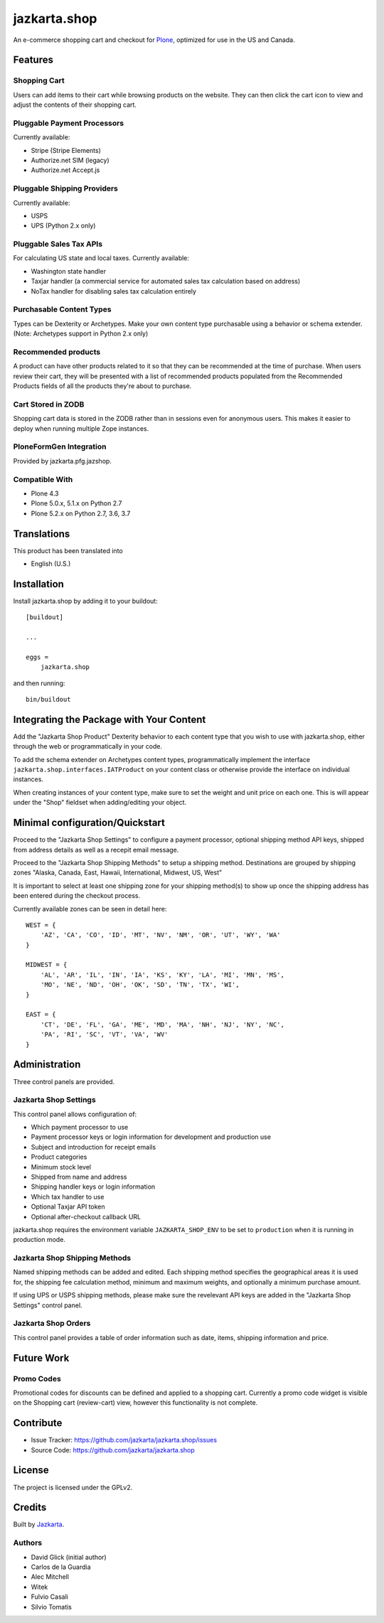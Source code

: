 =============
jazkarta.shop
=============

An e-commerce shopping cart and checkout for `Plone <http://plone.com>`_, optimized for use in the US and Canada.

Features
========

Shopping Cart
-------------

Users can add items to their cart while browsing products on the website. They can then click the cart icon to view 
and adjust the contents of their shopping cart.

Pluggable Payment Processors
----------------------------

Currently available:

- Stripe (Stripe Elements)
- Authorize.net SIM (legacy)
- Authorize.net Accept.js

Pluggable Shipping Providers
----------------------------

Currently available:

- USPS 
- UPS (Python 2.x only)

Pluggable Sales Tax APIs
------------------------

For calculating US state and local taxes. Currently available:

- Washington state handler
- Taxjar handler (a commercial service for automated sales tax calculation based on address) 
- NoTax handler for disabling sales tax calculation entirely

Purchasable Content Types
-------------------------

Types can be Dexterity or Archetypes. Make your own content type purchasable using a behavior or schema extender.
(Note: Archetypes support in Python 2.x only)

Recommended products
--------------------

A product can have other products related to it so that they can be recommended at the time of purchase. When users review their cart, they will be presented with a list of recommended products populated from the Recommended Products fields of all the products they're about to purchase.

Cart Stored in ZODB
------------------------

Shopping cart data is stored in the ZODB rather than in sessions even for anonymous users. This makes it easier to deploy when running multiple Zope instances.

PloneFormGen Integration
------------------------

Provided by jazkarta.pfg.jazshop.
  
Compatible With
---------------

- Plone 4.3
- Plone 5.0.x, 5.1.x on Python 2.7
- Plone 5.2.x on Python 2.7, 3.6, 3.7

Translations
============

This product has been translated into

- English (U.S.)

Installation
============

Install jazkarta.shop by adding it to your buildout::

    [buildout]
    
    ...
    
    eggs =
        jazkarta.shop


and then running::

    bin/buildout

Integrating the Package with Your Content
=========================================

Add the "Jazkarta Shop Product" Dexterity behavior to each content type that you wish to use with jazkarta.shop,
either through the web or programmatically in your code. 

To add the schema extender on Archetypes content types,  programmatically implement the 
interface ``jazkarta.shop.interfaces.IATProduct`` on your content class or otherwise provide the interface 
on individual instances.

When creating instances of your content type, make sure to set the weight and unit price on each one. 
This is will appear under the "Shop" fieldset when adding/editing your object.

Minimal configuration/Quickstart
================================

Proceed to the "Jazkarta Shop Settings" to configure a payment processor, optional shipping method API keys, 
shipped from address details as well as a recepit email message.

Proceed to the "Jazkarta Shop Shipping Methods" to setup a shipping method.
Destinations are grouped by shipping zones
"Alaska, Canada, East, Hawaii, International, Midwest, US, West"

It is important to select at least one shipping zone for your shipping method(s) to show up once the 
shipping address has been entered during the checkout process.

Currently available zones can be seen in detail here::

    WEST = {
        'AZ', 'CA', 'CO', 'ID', 'MT', 'NV', 'NM', 'OR', 'UT', 'WY', 'WA'
    }

    MIDWEST = {
        'AL', 'AR', 'IL', 'IN', 'IA', 'KS', 'KY', 'LA', 'MI', 'MN', 'MS',
        'MO', 'NE', 'ND', 'OH', 'OK', 'SD', 'TN', 'TX', 'WI',
    }

    EAST = {
        'CT', 'DE', 'FL', 'GA', 'ME', 'MD', 'MA', 'NH', 'NJ', 'NY', 'NC',
        'PA', 'RI', 'SC', 'VT', 'VA', 'WV'
    }

Administration
==============

Three control panels are provided.

Jazkarta Shop Settings
----------------------

This control panel allows configuration of:

- Which payment processor to use
- Payment processor keys or login information for development and production use
- Subject and introduction for receipt emails
- Product categories
- Minimum stock level
- Shipped from name and address
- Shipping handler keys or login information
- Which tax handler to use
- Optional Taxjar API token
- Optional after-checkout callback URL

jazkarta.shop requires the environment variable ``JAZKARTA_SHOP_ENV`` to be set to ``production`` when it is running in production mode.

Jazkarta Shop Shipping Methods
------------------------------

Named shipping methods can be added and edited. Each shipping method specifies the geographical areas it is used for, the shipping fee calculation method, minimum and maximum weights, and optionally a minimum purchase amount.

If using UPS or USPS shipping methods, please make sure the revelevant API keys are added in the "Jazkarta Shop Settings" control panel.

Jazkarta Shop Orders
--------------------

This control panel provides a table of order information such as date, items, shipping information and price.

Future Work
===========

Promo Codes
-------------
Promotional codes for discounts can be defined and applied to a shopping cart.
Currently a promo code widget is visible on the Shopping cart (review-cart) view, however this functionality is not complete.

Contribute
==========

- Issue Tracker: https://github.com/jazkarta/jazkarta.shop/issues
- Source Code: https://github.com/jazkarta/jazkarta.shop

License
=======

The project is licensed under the GPLv2.

Credits
=======

Built by `Jazkarta <https://jazkarta.com>`_.

Authors
-------

- David Glick (initial author)
- Carlos de la Guardia
- Alec Mitchell
- Witek
- Fulvio Casali
- Silvio Tomatis
